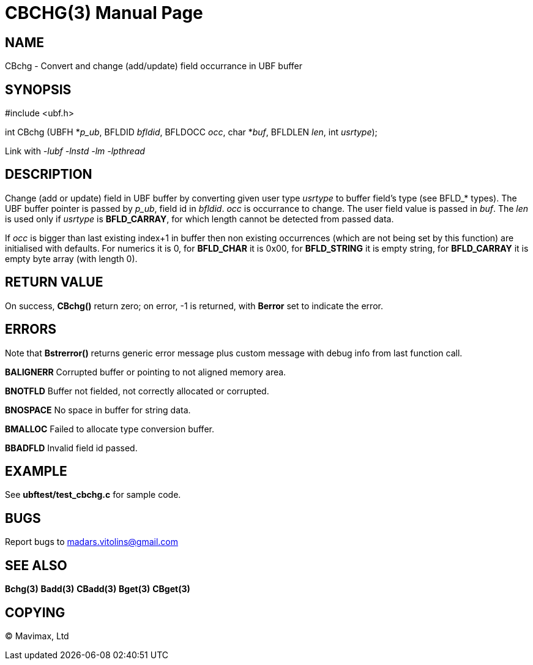 CBCHG(3)
========
:doctype: manpage


NAME
----
CBchg - Convert and change (add/update) field occurrance in UBF buffer


SYNOPSIS
--------

#include <ubf.h>

int CBchg (UBFH *'p_ub', BFLDID 'bfldid', BFLDOCC 'occ', char *'buf', BFLDLEN 'len', int 'usrtype');

Link with '-lubf -lnstd -lm -lpthread'

DESCRIPTION
-----------
Change (add or update) field in UBF buffer by converting given user type 'usrtype' to buffer field's type (see BFLD_* types). The UBF buffer pointer is passed by 'p_ub', field id in 'bfldid'. 'occ' is occurrance to change. The user field value is passed in 'buf'. The 'len' is used only if 'usrtype' is *BFLD_CARRAY*, for which length cannot be detected from passed data.

If 'occ' is bigger than last existing index+1 in buffer then non existing occurrences (which are not being set by this function) are initialised with defaults. For numerics it is 0, for *BFLD_CHAR* it is 0x00, for *BFLD_STRING* it is empty string, for *BFLD_CARRAY* it is empty byte array (with length 0).

RETURN VALUE
------------
On success, *CBchg()* return zero; on error, -1 is returned, with *Berror* set to indicate the error.

ERRORS
------
Note that *Bstrerror()* returns generic error message plus custom message with debug info from last function call.

*BALIGNERR* Corrupted buffer or pointing to not aligned memory area.

*BNOTFLD* Buffer not fielded, not correctly allocated or corrupted.

*BNOSPACE* No space in buffer for string data.

*BMALLOC* Failed to allocate type conversion buffer.

*BBADFLD* Invalid field id passed.

EXAMPLE
-------
See *ubftest/test_cbchg.c* for sample code.

BUGS
----
Report bugs to madars.vitolins@gmail.com

SEE ALSO
--------
*Bchg(3)* *Badd(3)* *CBadd(3)* *Bget(3)* *CBget(3)*

COPYING
-------
(C) Mavimax, Ltd

